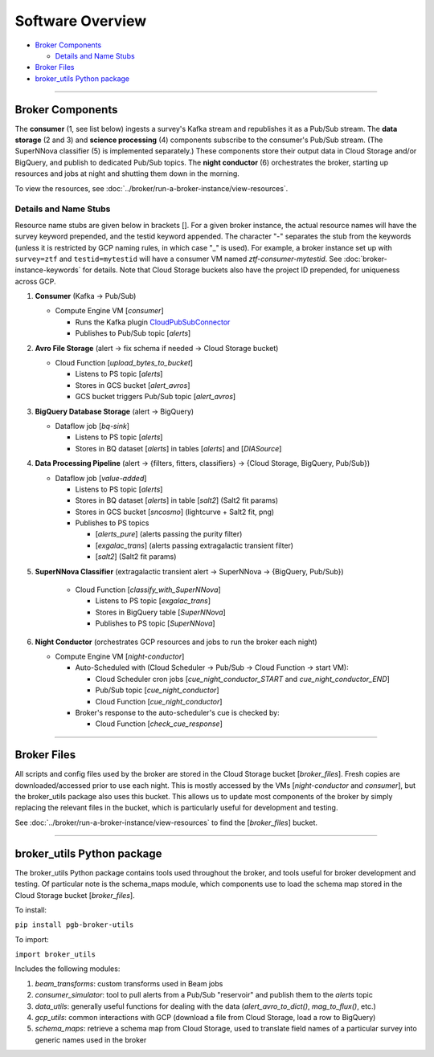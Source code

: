 Software Overview
========================

-  `Broker Components`_

   -  `Details and Name Stubs`_

-  `Broker Files`_
-  `broker_utils Python package`_

--------------

Broker Components
-----------------

The **consumer** (1, see list below) ingests a survey's Kafka stream and
republishes it as a Pub/Sub stream. The **data storage** (2 and 3) and
**science processing** (4) components subscribe to the consumer's
Pub/Sub stream. (The SuperNNova classifier (5) is implemented separately.)
These components store their output data in Cloud
Storage and/or BigQuery, and publish to dedicated Pub/Sub topics. The
**night conductor** (6) orchestrates the broker, starting up resources
and jobs at night and shutting them down in the morning.

To view the resources, see :doc:`../broker/run-a-broker-instance/view-resources`.

Details and Name Stubs
~~~~~~~~~~~~~~~~~~~~~~

Resource name stubs are given below in brackets []. For a given broker
instance, the actual resource names will have the survey keyword
prepended, and the testid keyword appended. The character "-"
separates the stub from the keywords (unless it is restricted by GCP
naming rules, in which case "_" is used). For example, a broker
instance set up with ``survey=ztf`` and ``testid=mytestid`` will have a
consumer VM named `ztf-consumer-mytestid`. See :doc:`broker-instance-keywords` for details. Note that Cloud
Storage buckets also have the project ID prepended, for uniqueness
across GCP.

1. **Consumer** (Kafka -> Pub/Sub)

   -  Compute Engine VM [`consumer`]

      -  Runs the Kafka plugin
         `CloudPubSubConnector <https://github.com/GoogleCloudPlatform/pubsub/tree/master/kafka-connector>`__
      -  Publishes to Pub/Sub topic [`alerts`]

2. **Avro File Storage** (alert -> fix schema if needed -> Cloud Storage
   bucket)

   -  Cloud Function [`upload_bytes_to_bucket`]

      -  Listens to PS topic [`alerts`]
      -  Stores in GCS bucket [`alert_avros`]
      -  GCS bucket triggers Pub/Sub topic [`alert_avros`]

3. **BigQuery Database Storage** (alert -> BigQuery)

   -  Dataflow job [`bq-sink`]

      -  Listens to PS topic [`alerts`]
      -  Stores in BQ dataset [`alerts`] in tables
         [`alerts`] and [`DIASource`]

4. **Data Processing Pipeline** (alert -> {filters, fitters,
   classifiers} -> {Cloud Storage, BigQuery, Pub/Sub})

   -  Dataflow job [`value-added`]

      -  Listens to PS topic [`alerts`]
      -  Stores in BQ dataset [`alerts`] in table [`salt2`]
         (Salt2 fit params)
      -  Stores in GCS bucket [`sncosmo`] (lightcurve + Salt2
         fit, png)
      -  Publishes to PS topics

         -  [`alerts_pure`] (alerts passing the purity filter)
         -  [`exgalac_trans`] (alerts passing extragalactic
            transient filter)
         -  [`salt2`] (Salt2 fit params)

5. **SuperNNova Classifier** (extragalactic transient alert -> SuperNNova ->
   {BigQuery, Pub/Sub})

      -  Cloud Function [`classify_with_SuperNNova`]

         -  Listens to PS topic [`exgalac_trans`]
         -  Stores in BigQuery table [`SuperNNova`]
         -  Publishes to PS topic [`SuperNNova`]

6. **Night Conductor** (orchestrates GCP resources and jobs to run the
   broker each night)

   -  Compute Engine VM [`night-conductor`]

      -  Auto-Scheduled with (Cloud Scheduler -> Pub/Sub -> Cloud
         Function -> start VM):

         -  Cloud Scheduler cron jobs [`cue_night_conductor_START`
            and `cue_night_conductor_END`]
         -  Pub/Sub topic [`cue_night_conductor`]
         -  Cloud Function [`cue_night_conductor`]

      -  Broker's response to the auto-scheduler's cue is checked
         by:

         -  Cloud Function [`check_cue_response`]

--------------

Broker Files
------------

All scripts and config files used by the broker are stored in the Cloud
Storage bucket [`broker_files`]. Fresh copies are
downloaded/accessed prior to use each night. This is mostly accessed by
the VMs [`night-conductor` and `consumer`], but the broker_utils
package also uses this bucket. This allows us to
update most components of the broker by simply replacing the relevant
files in the bucket, which is particularly useful for development and
testing.

See :doc:`../broker/run-a-broker-instance/view-resources` to find the
[`broker_files`] bucket.

--------------

broker_utils Python package
-----------------------------

The broker_utils Python package contains tools used throughout the
broker, and tools useful for broker development and testing. Of
particular note is the schema_maps module, which components use to
load the schema map stored in the Cloud Storage bucket [`broker_files`].

To install:

``pip install pgb-broker-utils``

To import:

``import broker_utils``

Includes the following modules:

1)  `beam_transforms`: custom transforms used in Beam jobs
2)  `consumer_simulator`: tool to pull alerts from a
    Pub/Sub "reservoir" and publish them to the `alerts` topic
3)  `data_utils`: generally useful functions for dealing with the
    data (`alert_avro_to_dict()`, `mag_to_flux()`, etc.)
4)  `gcp_utils`: common interactions with GCP (download a file from Cloud
    Storage, load a row to BigQuery)
5)  `schema_maps`: retrieve a schema
    map from Cloud Storage, used to translate field names of a particular
    survey into generic names used in the broker
